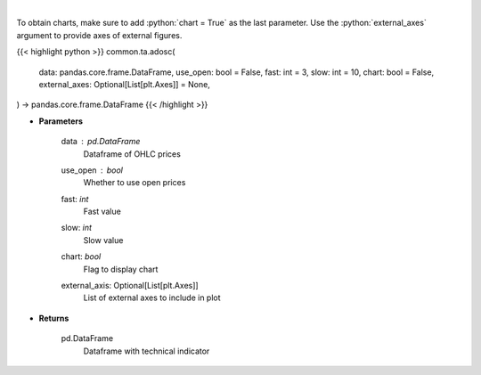 .. role:: python(code)
    :language: python
    :class: highlight

|

.. raw:: html

    <h3>
    > Calculate AD oscillator technical indicator
    </h3>

To obtain charts, make sure to add :python:`chart = True` as the last parameter.
Use the :python:`external_axes` argument to provide axes of external figures.

{{< highlight python >}}
common.ta.adosc(
    data: pandas.core.frame.DataFrame,
    use_open: bool = False,
    fast: int = 3,
    slow: int = 10,
    chart: bool = False,
    external_axes: Optional[List[plt.Axes]] = None,
) -> pandas.core.frame.DataFrame
{{< /highlight >}}

* **Parameters**

    data : *pd.DataFrame*
        Dataframe of OHLC prices
    use_open : *bool*
        Whether to use open prices
    fast: *int*
        Fast value
    slow: *int*
        Slow value
    chart: *bool*
       Flag to display chart
    external_axis: Optional[List[plt.Axes]]
        List of external axes to include in plot

* **Returns**

    pd.DataFrame
        Dataframe with technical indicator
